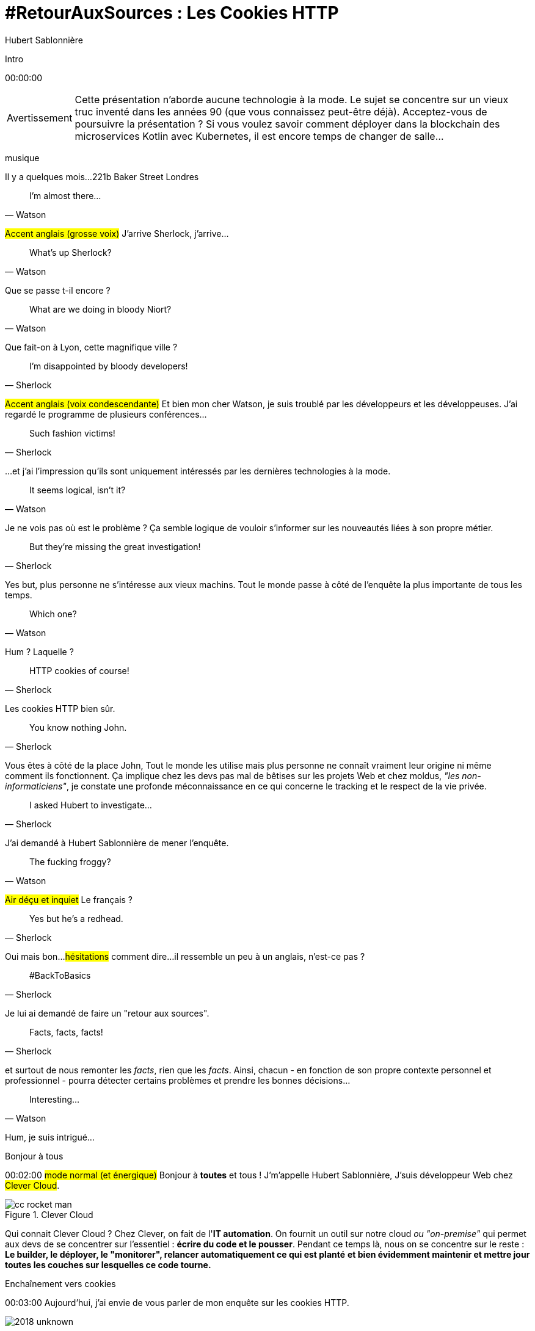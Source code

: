 = #RetourAuxSources : Les Cookies HTTP
Hubert Sablonnière
:author-twitter: @hsablonniere
:author-avatar: img/hsablonniere-profil-2017.jpg
:author-company: Clever Cloud
:author-company-logo: img/clever-cloud-logo.svg
:hashtags: #CookiesRocks
:event: Tours JUG
:date: 26 juin 2018

[slide=poster]
Intro

[.time]#00:00:00#

[WARNING, caption=Avertissement]
Cette présentation n'aborde aucune technologie à la mode.
Le sujet se concentre sur un vieux truc inventé dans les années 90 (que vous connaissez peut-être déjà).
[.question]#Acceptez-vous de poursuivre la présentation ?#
Si vous voulez savoir comment déployer dans la blockchain des microservices Kotlin avec Kubernetes, il est encore temps de changer de salle...

[.four]#musique#

[slide=location]
Il y a quelques mois...
221b Baker Street
Londres

[quote, Watson]
I'm almost there...

#Accent anglais (grosse voix)#
J'arrive Sherlock, j'arrive...

[quote, Watson]
What's up Sherlock?

Que se passe t-il encore ?

[quote, Watson]
What are we doing in bloody Niort?

Que fait-on à Lyon, cette magnifique ville ?

[quote, Sherlock]
I'm disappointed by bloody developers!

#Accent anglais (voix condescendante)#
Et bien mon cher Watson,
je suis troublé par les développeurs et les développeuses.
J'ai regardé le programme de plusieurs conférences...

[quote, Sherlock]
Such fashion victims!

...et j'ai l'impression qu'ils sont uniquement intéressés par les dernières technologies à la mode.

[quote, Watson]
It seems logical, isn't it?

Je ne vois pas où est le problème ?
Ça semble logique de vouloir s'informer sur les nouveautés liées à son propre métier.

[quote, Sherlock]
But they're missing  the great investigation!

Yes but, plus personne ne s'intéresse aux vieux machins.
Tout le monde passe à côté de l'enquête la plus importante de tous les temps.

[quote, Watson]
Which one?

Hum ?
Laquelle ?

[quote, Sherlock]
HTTP cookies of course!

Les cookies HTTP bien sûr.

[quote, Sherlock]
You know nothing John.

Vous êtes à côté de la place John,
Tout le monde les utilise mais plus personne ne connaît vraiment leur origine ni même comment ils fonctionnent.
Ça implique chez les devs pas mal de bêtises sur les projets Web
et chez moldus, _"les non-informaticiens"_, je constate une profonde méconnaissance en ce qui concerne le tracking et le respect de la vie privée.

[quote, Sherlock]
I asked Hubert to investigate...

J'ai demandé à Hubert Sablonnière de mener l'enquête.

[quote, Watson]
The fucking froggy?

#Air déçu et inquiet#
Le français ?

[quote, Sherlock]
Yes but he's a redhead.

Oui mais bon...
#hésitations#
comment dire...
il ressemble un peu à un anglais, n'est-ce pas ?

[quote, Sherlock]
#BackToBasics

Je lui ai demandé de faire un "retour aux sources".

[quote, Sherlock]
Facts, facts, facts!

et surtout de nous remonter les _facts_, rien que les _facts_.
Ainsi, chacun - en fonction de son propre contexte personnel et professionnel - pourra détecter certains problèmes et prendre les bonnes décisions...

[quote, Watson]
Interesting...

Hum, je suis intrigué...

[slide=poster]
Bonjour à tous

[.time]#00:02:00#
#mode normal (et énergique)#
Bonjour à *toutes* et tous !
J'm'appelle Hubert Sablonnière,
J'suis développeur Web chez #Clever Cloud#.

.Clever Cloud
image::img/cc-rocket-man.png[role=logo]

[.question]#Qui connait Clever Cloud ?#
Chez Clever, on fait de l'**IT automation**.
// Quand je dis IT automation, ça veut dire que globalement on fournit un outil et que ce soit sur notre cloud ou "on-premise", les développeurs n'ont plus qu'à envoyer leur code et nous on s'occupe du reste :
On fournit un outil sur notre cloud _ou "on-premise"_ qui permet aux devs de se concentrer sur l'essentiel :
*écrire du code et le pousser*.
Pendant ce temps là, nous on se concentre sur le reste :
*Le builder, le déployer, le "monitorer", relancer automatiquement ce qui est planté*
*et bien évidemment maintenir et mettre jour toutes les couches sur lesquelles ce code tourne.*

// [source, js, slide=code]
// if (false === connaitCleverCloud) {
//   toi.passerAuStand('Clever Cloud');
// }
//
// Si vous ne nous connaissez pas, passez voir notre stand, on vous expliquera tout ça...
//
// [source, js, slide=code]
// if (true === connaitCleverCloud) {
//   toi.passerAuStand('Clever Cloud');
// }
//
// Si vous nous connaissez déjà, passez voir notre stand, on pourra discuter de la plateforme et de ce que vous en faite.
// Si vous... #PAUSE# Enfin bref...
//
// [source, js, slide=code]
// if (true) {
//   toi.passerAuStand('Clever Cloud');
// }
//
// ...passez voir notre stand ;-)

[slide=blank]
Enchaînement vers cookies

[.time]#00:03:00#
Aujourd'hui, j'ai envie de vous parler de mon enquête sur les cookies HTTP.

image::img/2018-unknown.svg[]

Alors, j'ai commencé par retourner à la source des cookies.

image::img/2018-1994.svg[]

#Narrateur#
(Nous sommes en 1994)
et je me suis intéressé à...

// http://facesofopensource.com/lou-montulli/
// http://www.peteradamsphoto.com/lou-montulli-2/
image::img/loumontulli.jpg[author="Peter Adams", role="big top"]

...ce monsieur!
#Mains en l'air qui prient au ciel#

image::img/loumontulli.jpg[title="Lou Montulli" author="Peter Adams", role="big top"]

*Lou Montulli*
Quand on s'intéresse à l'histoire du Web,
on parle souvent de Tim Berners-Lee ou de Robert Cailleau.

[slide=text]
#ILoveLou : mot-dièse à utiliser sans modération

Aujourd'hui, je voudrai rendre hommage à Lou et souligner l'impact qu'il a eu sur pas mal de technologies du Web qu'on utilise encore aujourd'hui.
C'est parti pour les anecdotes !

.Netscape
image::img/netscape_4-6.svg[role=logo]

En 1994, Lou travaille chez Netscape et avec ses collègues...

[slide=text]
fishcam : des poissons en live depuis 1994

...il met en place la 2ème webcam de l'histoire.
Un petit _easter-egg_ accessible via *Ctrl+Alt+F* sur Netscape et qui aujourd'hui...

[slide=blank, data-viewport=3]
Démo fishcam

...est toujours dispo sur *fishcam.com* !
#Démo fishcam#
L'aquarium est en Californie et là on voit bien une photo qui date d'il y a qq secondes.
#Voix d'enfant#
Coucou les petits poissons !
Bon, ça DL 30 kilo toutes les 2 secondes soit 40 megs d'ici là fin du talk alors on va fermer la page quand même.
-> 640 by 480 pixel image and took nearly 20 seconds
-> Updated every minute

[slide=text]
Lynx : navigateur Web en mode texte

Lou est aussi le co-créateur de Lynx, un navigateur Web en mode texte

// image::img/screenshots/wikipedia-lynx.jpg[url="https://en.wikipedia.org/wiki/Lynx_(web_browser)"]

[slide=blank, data-viewport=4]
Démo lynx

#Démo lynx#
Pour ceux qui connaissent pas, Lynx, c'est assez rudimentaire mais c'est *uuuultra*-rapide !
Je peux aller sur le site du CFP de Devoxx,
chercher "cookies" et trouver des infos sur cette présentation.
Je m'en sers pas tous les jours, mais à chaque fois je trouve que ça remet en perspective l'importance du contenu et de l'accessibilité sur un site Web.

[slide=blank]
Intro <blink>

A propos de Lynx, tiens.
Une soirée d'été 1994, après le boulot, Lou et ses collègues vont boire des verres dans un bar.
Ils discutent du futur du Web, des possibles extensions d'HTML et dans cette discussion, Lou mentionne qu'il était un peu triste car à cause de ses limitations graphiques, Lynx ne pourraient probablement pas supporter toutes ces nouveautés.
La seule chose que Lynx pouvait faire, c'était à la rigueur de faire clignoter du texte.

[slide=blank]
Intro <blink>

#Faux rire#
Ah ah ah, qu'est ce qu'ils ont bien rigolé sur le fait que cette idée était complètement absurde.
La soirée continue, Lou rencontre celle qui deviendra sa femme et le lendemain matin en arrivant au boulot,
il découvre que son collègue _"Jean-Michel 1er degré"_ est repassé par le bureau après la soirée...

[slide=text]
[.blink]`<blink>` : la meilleure balise de tous les temps !

...et a implémenté dans la nuit la meilleure balise de tout les temps.
Tout a donc commencé avec un _easter-egg_ non documenté dans Netscape.
La suite de l'histoire, vous la connaissez...
Et encore...

[slide=text]
[.shake]`<shake>` : si on m'avait demandé mon avis...

...si j'avais participé à cette soirée, ça aurait pu être bien pire !

[slide=blank]
Lancement gif

On se moque mais, cette balise on l'a tous utilisé,
et à l'époque, tout était bon à prendre pour attirer l'attention des visiteurs sur les bannières de pub.
Quand le plugin Java est arrivé dans Netscape,
beaucoup s'en sont emparé pour animer du texte et le faire défiler.
Le problème, c'est que le plugin mettait une bonne trentaine de secondes à se lancer.

video::videos/no.mp4[]

Et ça, ça frustrait beaucoup notre ami Lou.
Il voulait remplacer les pubs en Java par autre chose.
Du coup pendant un mois, il a tanné Scott Furman, celui qui bossait sur le code d'imaging de Netscape,

[slide=text]
gifs animés : parceque Java c'est trop long à charger

pour ajouter une extension au format gif et ainsi boucler plusieurs fois sur l'animation des frames présentes dans le fichier.
C'est exactement pour ça qu'aujourd'hui encore, si vous ouvrez n'importe quel gif animé avec le bon éditeur,
vous verrez le "Netscape Application Block" qui permet de préciser combien de fois l'animation doit recommencer.
Avec 0 pour l'infini.

image::img/loumontulli.jpg[author="Peter Adams", role="light unzoom"]

[.one]#unzoom#
Si je vous parle autant de Lou c'est aussi est surtout,
parce que c'est l'inventeur des cookies HTTP.
À une époque où le Web était encore complètement sans état,
implémenter un site e-commerce avec un panier virtuel tout en étant capable de reconnaître un même client entre plusieurs chargement de pages...
#grimace# c'était pas la joie.
Et c'est bien dans ce but précis,
maintenir un visiteur connecté sur un site
que Lou a voulu ajouter un état côté client.
Dans mon enquête je me suis intéressé à plusieurs points de vues.
Celui que je veux vous présenter aujourd'hui,

[.zoom-patent]
image::img/screenshots/cookie-patent.jpg[url="https://patents.google.com/patent/US5774670A/en"]

== Point de vue : celui/celle qui utilise  des cookies  sur son site Web

[.time]#00:08:00#
c'est le point de vue de celui ou celle qui utilise des cookies sur son site Web.
[.question]#Il y des devs dans la salle ?#
Ça tombe bien !
Donc on va vraiment revenir aux bases,
en posant une série de questions et en y apportant des réponses.
Je vais peut-être expliquer des choses que vous savez déjà,
mais les rappels ça fait toujours du bien
et on va aussi parler de certaines nouveautés.

[slide=question]
C'est quoi un cookie HTTP ?

[.time]#00:08:30#
Première question : _C'est quoi un cookie HTTP ?_
Déjà on va arrêter de dire que les cookies sont des fichiers stockés sur un ordinateur.
C'est incomplet et daté car les cookies c'est + qu'une forme de stockage et ça fait bien longtemps qu'on ne stocke plus un cookie par fichier.
On va également arrêter de mélanger/confondre les cookies avec une session utilisateur stockée côté serveur.
Trop souvent, j'entends quelqu'un dire, "j'ai stocké cette info dans les cookies"
alors qu'en fait l'info est stockée en RAM, côté serveur, dans la session utilisateur.
Je dis NON !
Moi j'préfère présenter les cookies comme un protocole.
Un comportement sur lequel navigateurs et serveurs se sont mis d'accord pour maintenir un état côté client.
Petit schéma.

image::img/cookies-flow-01.svg[]

Un utilisateur veut se rendre sur le site "cookies.rocks".

image::img/cookies-flow-02.svg[]

Il tape l'adresse dans son navigateur.

image::img/cookies-flow-03.svg[]

Son navigateur fait une requête HTTP :
*GET* vers *http://cookies.rocks/*

image::img/cookies-flow-04.svg[]

Le serveur répond :
*200 OK* avec la page HTML du site demandé.

image::img/cookies-flow-04b.svg[]

Mais surtout, le serveur utilise l'en-tête *`Set-Cookie`* pour demander au navigateur de stocker de l'information,
une clé et une valeur.

image::img/cookies-flow-04c.svg[]

Et c'est vrai... que... le plus souvent, ce couple clé/valeur, permet de stocker un identifiant unique.

image::img/cookies-flow-04d.svg[]

Après ça peut aussi être tout simplement la langue choisie par l'utilisateur, un thème personnalisé...

image::img/cookies-flow-05.svg[]

Côté navigateur, on a un espace de stockage, la jarre à cookies.
Quand le navigateur reçoit un cookie.

image::img/cookies-flow-06.svg[]

Il le stocke dans sa jarre.

image::img/cookies-flow-07.svg[]

Du coup, un peu plus tard,

image::img/cookies-flow-08.svg[]

quand l'utilisateur retourne sur le même site,

image::img/cookies-flow-09.svg[]

le navigateur regarde dans sa jarre si des cookies ont été déposés pour ce site,

image::img/cookies-flow-10.svg[]

Et quand c'est le cas,

image::img/cookies-flow-11.svg[]

le navigateur fait sa requête HTTP comme avant :
*GET* vers *http://cookies.rocks/*

image::img/cookies-flow-11b.svg[]

et il renvoie l'information stockée avec l'en-tête *Cookie*

image::img/cookies-flow-11c.svg[]

Ici, on continue l'exemple où le cookie contient un identifiant.
Avec cette information,

image::img/cookies-flow-12.svg[]

Le serveur peut envoyer sa réponse HTTP :
*200 OK* avec la page HTML du site demandé.
Et surtout,

image::img/cookies-flow-12b.svg[]

Il peut contextualiser sa réponse.

[slide=blank]
Les cookies, c'est ça.

Les cookies, c'est ça.
#PAUSE#
Un protocole entre le serveur et le navigateur permettant le stockage d'un état côté client.

// [slide=blank, data-viewport=1]
// Démo d'un cookie simple dans le browser
//
// Démo d'un cookie simple dans le browser

image::img/rfcs-01.svg[]

Ce fonctionnement a été inventé et spécifié par Lou Montulli en 1994.

image::img/rfcs-02.svg[]

On a eu une vraie RFC en 1997,

image::img/rfcs-03.svg[]

et une autre en 2000,
mais globalement,
#PAUSE#
depuis 24 ans,
#PAUSE#
ça fonctionne toujours de la même manière.
#PAUSE#
Une fois que le navigateur a reçu un cookie.

[slide=question]
Combien de temps  est stocké un cookie ?

[.time]#00:11:40#
_Combien de temps est-ce qu'il le stocke ?_

.Expiration à la fermeture de la session
[source, cookies]
Set-Cookie: id=42

De base, quand le serveur envoie l'en-tête *Set-Cookie*,
c'est lui qui choisit combien de temps le cookie doit être stocké.
Ici l'identifiant 42 sera stocké dans le navigateur le temps de la session.
C'est à dire jusqu'à la fermeture du navigateur.
#PAUSE#
Pour demander un stockage persistant des cookies, le serveur a 2 moyens :

.Expiration à une date précise
[source, cookies]
Set-Cookie: id=42;
            Expires=Wed, 20 Jan 2021 10:30:00 GMT

Il peut définir une [.two]#date d'expiration# avec l'attribut [.one]#Expires#.

.Expiration après une certaine durée
[source, cookies]
Set-Cookie: id=42; Max-Age=86400

Ou il peut définir une [.two]#durée en secondes# avec l'attribut [.one]#Max-Age#.
-> Attribut ajouté par la première RFC officielle de 1997.
#PAUSE#
Un fois qu'un cookie est déposé par le serveur...

// [slide=blank]
// Démo de cookie persistent

[slide=question]
Comment demander  la suppression d'un cookie ?

[.time]#00:12:20#
..._comment peut-il demander la suppression d'un cookie_ avant son expiration.
Au départ, je me suis dit il doit bien y avoir un header
*Remove-Cookie* ou *Delete-Cookie*,
NON !
Pour demander la suppression d'un cookie...

.Demander la suppression d'un cookie
[source, cookies]
Set-Cookie: id=42;
            Expires=Thu, 01 Jan 1970 00:00:00 GMT

Le serveur peut utiliser l'attribut [.one]#Expires# avec [.two]#une date dans le passé#.
Généralement on utilise la date de reference epoch du 1er janvier 1970.

.Demander la suppression d'un cookie
[source, cookies]
Set-Cookie: id=42; Max-Age=0

Le serveur peut également utiliser l'attribut [.one]#Max-Age# avec une [.two]#durée égale à zéro#.

[slide=blank]
Pause, pb des cookies

Pour l'instant, les choses sont simples, pas de piège, pas de surprise.
Mais depuis tout à l'heure, je dis :
_"quand l'utilisateur retourne sur le site, le navigateur envoie automatiquement les cookies qui vont avec"_.
Mais qu'est-ce que ça veut dire "retourne sur le site" ?

[source, url]
http://mon.site.fr:8080/ma-page.html
https://your-blog.com/the-article.php

Comment le navigateur sait qu'entre une adresse A et une adresse B il s'agit oui ou non du même _"site"_ ?
Et en fait là,
on arrive sur le point qui pose le plus de problème avec les cookies,

// [slide=blank]
// Démo suppression de cookie

[slide=question]
Quand est-ce que  les cookies sont  envoyés automatiquement ?

[.time]#00:13:30#
le fait de savoir quand ils seront envoyés automatiquement par le navigateur (ou pas).

[source, url, suffix="TLD"]
http://blue.cookies.rocks:80/page.html

// [source, url, suffix="TLD"]
// http://big.blue.cookies.rocks:80/awesome-page.html

Si on regarde de plus près une URL,
on a 4 parties :
[.one]#le protocole#
[.three]#l'hôte#
[.two]#le port#
[.four]#le path#
[.three]#&# [.four]#sous domaine#
[.three]#&# [.two]#domaine#
// [.three]#&# [.one]#suffixe#

// [source, url]
// http://cookies.rocks/awesome-page.html
// http://blue.cookies.rocks/boring-page.html
//
// [source, url]
// https://blue.cookies.rocks/the-page.html
//
// [source, url]
// http://cookies.co.uk/the-page.html

.Attribut `Domain=`
[source, cookies]
Set-Cookie: no-domain=no
Set-Cookie: root-domain=root; Domain=cookies.rocks
Set-Cookie: blue-subdomain=blue; Domain=blue.cookies.rocks
Set-Cookie: green-subdomain=green; Domain=green.cookies.rocks

[slide=blank, data-viewport=1]
Démos de cookies avec l'attribut Domain

Vider les cookies
Afficher "show cookies" sur cookies.rocks
Afficher "show cookies" sur blue.cookies.rocks
Afficher "show cookies" sur green.cookies.rocks
Lancer "la page attr Domaine" sur cookies.rocks

[slide=text]
`Domain=` : augmente la portée du cookie  à tous les hôtes  qui se terminent par la valeur

Déposer des cookies pour des niveaux d'hôte plus généraux

.http://blue.cookies.rocks/
[source, url, setCookie="id=42"]
V http://blue.cookies.rocks/page.html
! http://big.blue.cookies.rocks/page.html
! http://green.cookies.rocks/page.html
! http://cookies.rocks/page.html
! http://foobar.rocks/page.html

.http://blue.cookies.rocks/
[source, url, setCookie="id=42; Domain=blue.cookies.rocks"]
V http://blue.cookies.rocks/page.html
V http://big.blue.cookies.rocks/page.html
! http://green.cookies.rocks/page.html
! http://cookies.rocks/page.html
! http://foobar.rocks/page.html

.http://blue.cookies.rocks/
[source, url, setCookie="id=42; Domain=cookies.rocks"]
V http://big.blue.cookies.rocks/page.html
V http://blue.cookies.rocks/page.html
V http://green.cookies.rocks/page.html
V http://cookies.rocks/page.html
! http://foobar.rocks/page.html

// .Quelles requêtes partiront avec les cookies ?
// [source, url, suffix="TLD"]
// http://cookies.rocks:80/page.html
// http://cookies.rocks:80/page.html
// http://blue.cookies.rocks:80/page.html
// http://example-foo.com:80/page.html
//
// .Réponse :
// [source, url, suffix="TLD"]
// http://cookies.rocks:80/page.html
// http://cookies.rocks:80/page.html
// # http://blue.cookies.rocks:80/page.html
// # http://example-foo.com:80/page.html
//
// .Déposé par http://cookies.rocks/page.html
// [source, cookies]
// Set-Cookie: id=42; Domain=cookies.rocks
//
// .Quelles requêtes partiront avec les cookies ?
// [source, url, suffix="TLD"]
// http://cookies.rocks:80/page.html
// http://cookies.rocks:80/page.html
// http://blue.cookies.rocks:80/page.html
// http://example-foo.com:80/page.html
//
// .Réponse :
// [source, url, suffix="TLD"]
// http://cookies.rocks:80/page.html
// http://cookies.rocks:80/page.html
// http://blue.cookies.rocks:80/page.html
// # http://example-foo.com:80/page.html
//
// [source, cookies]
// Set-Cookie: id=42; Domain=blue.cookies.rocks
//
// [source, cookies]
// Set-Cookie: id=42; Domain=big.blue.cookies.rocks


[slide=question]
Un cookie avec `Domain=rocks` ?

video::videos/no.mp4#t=4[]

[source, url, suffix="TLD"]
http://big.blue.cookies.rocks:80/page.html

[source, url, suffix="TLD"]
http://big.blue.cookies.co.uk:80/page.html

image::img/screenshots/mozilla-issue-252342.jpg[url="https://bugzilla.mozilla.org/show_bug.cgi?id=252342"]

image::img/screenshots/mozilla-issue-331510.jpg[url="https://bugzilla.mozilla.org/show_bug.cgi?id=331510"]

image::img/screenshots/mozilla-issue-342314.jpg[url="https://bugzilla.mozilla.org/show_bug.cgi?id=342314"]

image::img/screenshots/mozilla-public-suffix-list.jpg[url="https://wiki.mozilla.org/Public_Suffix_List"]

image::img/screenshots/publicsuffix-org.jpg[url="https://publicsuffix.org"]

image::img/rfcs-04.svg[]

image::img/screenshots/rfc6265-page23.jpg[url="https://tools.ietf.org/html/rfc6265#page-23", width="1024"]

image::img/screenshots/mozilla-source-effective-tld-names.jpg[url="https://dxr.mozilla.org/mozilla-central/source/netwerk/dns/effective_tld_names.dat", width="1024"]

image::img/screenshots/chrome-source-effective-tld-names.jpg[url="https://chromium.googlesource.com/chromium/src/net/+/master/base/registry_controlled_domains/effective_tld_names.dat"]

image::img/screenshots/safari-source-effective-tld-names.jpg[url="https://github.com/WebKit/webkit/blob/master/Source/WebCore/platform/soup/PublicSuffixSoup.cpp"]

image::img/screenshots/libsoup-source-effective-tld-names.jpg[url="https://github.com/GNOME/libsoup/blob/master/data/effective_tld_names.dat"]

.Public Suffix List (extraits)
[source, c, slide=code]
----
// uk : https://en.wikipedia.org/wiki/.uk
// Submitted by registry [Michael.Daly@nominet.org.uk]
uk
co.uk
gov.uk
me.uk
police.uk

// jp : https://en.wikipedia.org/wiki/.jp
// http://jprs.co.jp/en/jpdomain.html
// Submitted by registry [info@jprs.jp]
jp
okinawa.jp
osaka.jp
tokyo.jp
----

.Public Suffix List (extrait)
[source, c, slide=code]
----
// GitHub, Inc.
// Submitted by Patrick Toomey [security@github.com]
github.io
githubusercontent.com

// Amazon Elastic Compute Cloud : https://aws.amazon.com/ec2/
// Submitted by Luke Wells [psl-maintainers@amazon.com]
*.compute.amazonaws.com

// Microsoft Corporation : http://microsoft.com
// Submitted by Justin Luk [juluk@microsoft.com]
azurecontainer.io
azurewebsites.net
azure-mobile.net
cloudapp.net
----

.Public Suffix List (extrait)
[source, c, slide=code]
----
// Clever Cloud : https://www.clever-cloud.com/
// Submitted by Quentin Adam [noc@clever-cloud.com]
cleverapps.io
----

[source, url]
http://cookies.rocks/
http://www.bbc.co.uk/news/
http://www.metro.tokyo.jp/
https://hsablonniere.gitlab.io/babbler/
https://foobar.cleverapps.io/

[slide=question]
Un cookie avec `Domain=localhost` ?

video::videos/no.mp4#t=7[]

.Attribut `Path=`
[source, cookies]
Set-Cookie: id=42; Path=/api
Set-Cookie: id=42; Path=/admin

.http://cookies.rocks/
[source, url, setCookie="id=42"]
V http://cookies.rocks/some-page.html
V http://cookies.rocks/api/profile
V http://cookies.rocks/api-faq

.http://cookies.rocks/
[source, url, setCookie="id=42; Path=/api"]
! http://cookies.rocks/some-page.html
V http://cookies.rocks/api/profile
! http://cookies.rocks/api-faq

.http://cookies.rocks/
[source, url, setCookie="id=42; Path=/api-"]
! http://cookies.rocks/some-page.html
! http://cookies.rocks/api/profile
! http://cookies.rocks/api-faq

.http://cookies.rocks/
[source, url, setCookie="id=42; Path=/api-"]
! http://cookies.rocks/some-page.html
! http://cookies.rocks/api/profile
! http://cookies.rocks/api-faq
V http://cookies.rocks/api-/foobar

[slide=text]
`Path=` : restreint la portée du cookie  à tous les paths  qui commencent par la valeur*

// [slide=blank]
// Démos de cookies avec l'attribut path

.https://cookies.rocks/
[source, url, setCookie="id=42"]
V http://cookies.rocks/some-page.html
V https://cookies.rocks/some-page.html

Attribut secure

.Attribut `Secure`
[source, cookies]
Set-Cookie: id=42; Secure

.https://cookies.rocks/
[source, url, setCookie="id=42; Secure"]
! http://cookies.rocks/some-page.html
V https://cookies.rocks/some-page.html

[slide=text]
`Secure` : restreint la portée du cookie  aux requêtes sécurisées

.Header HSTS (attention !)
[source, http, slide=code]
Strict-Transport-Security: max-age=86400;
                           includeSubDomains

image::img/screenshots/owasp-hsts.jpg[url="https://www.owasp.org/index.php/HTTP_Strict_Transport_Security_Cheat_Sheet"]

.http://cookies.rocks/ (non sécurisé)
[source, url, setCookie="id=42; Secure"]
! http://cookies.rocks/some-page.html
V https://cookies.rocks/some-page.html

image::img/screenshots/draft-ietf-httpbis-cookie-alone.jpg[url="https://tools.ietf.org/html/draft-ietf-httpbis-cookie-alone-01", width="1024"]

.Reçu par le serveur
[source, http, slide=code]
Cookie: id=42

image::img/rfcs-05.svg[]

.Cookie prefix: `__Secure`
[source, cookies]
Set-Cookie: __Secure-id=42; Secure

.Cookie prefix: `__Host`
[source, cookies]
Set-Cookie: __Host-id=42; Secure; Path=/

[source, url]
http://blue.cookies.rocks:80/page.html

[slide=question]
Y a-t-il une  vérification sur le port ?

video::videos/no.mp4#t=13[]

[slide=text]
SOP : Same Origin Policy

[source, url]
http://blue.cookies.rocks:80/page.html

image::img/screenshots/draft-west-origin-cookies.jpg[url="https://tools.ietf.org/html/draft-west-origin-cookies-01", width="1024"]

[slide=text]
AJAX : Asynchronous JavaScript & XML  *(cookies opt-out)*

.Une XHR sur la même origine
[source, js, slide=code]
----
const xhr = new XMLHttpRequest();
xhr.open('GET', '/url', true);
xhr.responseType = 'json';



xhr.send();
----

.Une XHR sur une origine différente
[source, js, slide=code]
----
const xhr = new XMLHttpRequest();
xhr.open('GET', '/url', true);
xhr.responseType = 'json';

xhr.withCredentials = true;

xhr.send();
----

.L'en-tête CORS qui va bien
[source, http, slide=code]
Access-Control-Allow-Credentials: true

[slide=text]
fetch : L'AJAX mais en beaucoup mieux  *(cookies opt-in)*

[source, js, slide=code]
fetch('/url', { credentials: 'omit' })
fetch('/url', { credentials: 'same-origin' })
fetch('/url', { credentials: 'include' })

image::img/screenshots/caniuse-fetch.jpg[url="https://caniuse.com/#feat=fetch"]

image::img/cookies-csrf-01.svg[]

image::img/cookies-csrf-02.svg[]

image::img/cookies-csrf-03.svg[]

image::img/cookies-csrf-04.svg[]

image::img/cookies-csrf-05.svg[]

image::img/cookies-csrf-06.svg[]

image::img/cookies-csrf-07.svg[]

image::img/cookies-csrf-08.svg[]

image::img/cookies-csrf-09.svg[]

[slide=question]
C'est quoi  une attaque CSRF/XSRF ?

[slide=blank, data-viewport=1]
Démos CSRF

#Démo CSRF#
Set profile sur cookies.rocks
Aller sur example-foo et cliquer sur naked pictures

image::img/screenshots/owasp-csrf.jpg[url="https://www.owasp.org/index.php/Cross-Site_Request_Forgery_(CSRF)"]

image::img/rfcs-05.svg[]

.Attribut `SameSite=`
[source, cookies]
Set-Cookie: id=42; SameSite=Lax
Set-Cookie: id=42; SameSite=Strict

// [slide=blank]
// Démos samesite

// [#screenshot-caniuse-samesite-cookies.contain]
// image::img/screenshots/caniuse-com-feat-same-site-cookie-attribute.jpg[]

[slide=question]
Qui peut lire quels cookies ?

[slide=text]
`document.cookie` : l'API navigateur la plus étrange du monde

[slide=blank, data-viewport=1]
Démo document.cookie

Démo document.cookie

[slide=question]
C'est quoi  une attaque XSS ?

[slide=blank, data-viewport=1]
Démo XSS

Démo XSS

image::img/screenshots/owasp-xss.jpg[url="https://www.owasp.org/index.php/Cross-site_Scripting_(XSS)"]

image::img/screenshots/developers-google-csp.jpg[url="https://developers.google.com/web/fundamentals/security/csp/"]

.Attribut `HttpOnly`
[source, cookies]
Set-Cookie: id=42; HttpOnly

[slide=blank, data-viewport=1]
Démo http only

Démo http only

.Récap. des attributs
[source, cookies]
Set-Cookie: id=42;
            Expires=Tue, 03 Nov 2020 00:00:00 GMT;
            Max-Age=86400;
            Domain=one.cookies.rocks;
            Path=/api;
            Secure;
            HttpOnly;
            SameSite=Lax

[slide=question]
Quelles alternatives  pour un stockage local ?

[slide=text]
`window.name` : la vieille technique cross-site

[slide=blank, data-viewport=1]
Démo window.name

Démo window.name

[slide=text]
Web Storage : `localStorage` et `sessionStorage`

// [slide=blank]
// Démo Web Storage

[slide=question]
Que dit la CNIL ?

image::img/screenshots/cnil-cookies-conformite.jpg[url="https://www.cnil.fr/fr/cookies-comment-mettre-mon-site-web-en-conformite"]

image::img/screenshots/cnil-cookies-la-loi.jpg[url="https://www.cnil.fr/fr/cookies-traceurs-que-dit-la-loi"]

[contenteditable=true, data-viewport=5]
== Point de vue : celui/celle qui veut  "tracer" ses visiteurs

Editer le texte : celui/celle qui veut améliorer l'UX ses visiteurs

// rappel conditions du CSRF

[slide=blank, data-viewport=1]
Démo tracking cookie tiers avec referer

Démo tracking cookie tiers avec referer

[slide=question]
C'est quoi le referer ?

image::img/screenshots/caniuse-referer.jpg[url="https://caniuse.com/#search=referer"]

image::img/screenshots/w3c-referrer-policy.jpg[url="https://www.w3.org/TR/referrer-policy/"]

[slide=question]
C'est quoi un supercookie ?

[slide=text]
Traçage sans JavaScript : ETag, Date, HSTS Pinning, 301 Redirect...
// redirect ?

[slide=blank, data-viewport=1]
Démo tracking etag avec referer

Démo tracking etag avec referer

[slide=text]
Traçage avec JavaScript : Cache, Web Storage, IndexedDB,  window.name, Canvas...

[slide=text]
Traçage avec JavaScript : (CSS :visited)...

[slide=text]
Traçage JavaScript : (Flash, Silverlight)...

image::img/screenshots/evrcookie.jpg[url="https://github.com/samyk/evercookie"]

image::img/screenshots/evrcookie-browser-storage-mechanisms.jpg[url="https://github.com/samyk/evercookie#browser-storage-mechanisms"]

== Point de vue : celui/celle  qui est soucieux  de sa vie privée

[slide=question]
Comment régler  mon navigateur ?

[slide=text]
Bloquer les cookies tiers

// [slide=blank]
// Démo du réglage des cookies tiers

[slide=text]
Bloquer l'en-tête `referer`

// [slide=blank]
// Démo du réglage des referers

// [slide=question]
// Ils sont où les cookies ?

// [slide=blank]
// Démo du fichier contenant les cookies

[slide=question]
Faut-il installer des  extensions navigateur  en plus ?

image::img/screenshots/https-everywhere.jpg[url="https://www.eff.org/fr/https-everywhere"]

//uBlock

image::img/screenshots/adblockplus.jpg[url="https://adblockplus.org/fr/"]

image::img/screenshots/ghostery.jpg[url="https://www.ghostery.com/fr/"]

image::img/screenshots/addons-mozilla-firefox-container.jpg[url="https://addons.mozilla.org/en-US/firefox/addon/facebook-container/"]

image::img/screenshots/disconnect-me.jpg[url="https://disconnect.me/"]

image::img/screenshots/privacybadger.jpg[url="https://www.eff.org/fr/privacybadger"]

image::img/screenshots/noscript.jpg[url="https://noscript.net/"]

image::img/screenshots/panopticlick.jpg[url="https://panopticlick.eff.org/about"]

image::img/screenshots/torbrowser.jpg[url="https://www.torproject.org/projects/torbrowser.html.en"]

// [slide=question]
// Que fait la navigation privée  dans tout ça ?

// [slide=question]
// WiFi gratuits ?

// [slide=question]
// La CNIL est mon amie

image::img/1994-2018.svg[]

Ça fait 24 ans qu'on se plain des cookies mais après toute cette enquête,
je me pose la question "est-ce que le Web en serait pas là aujourd'hui si on avait pas eu de bannières publicitaires à base de texte clignotant et de gif animés".
Les navigateurs et les annonceurs jouent au chat et à la souris,
une course sans fin qui ne résoud pas le problème à long terme.

// Lou
// The answer is pretty simple:
//
// [#quote]
// The evil you know is better than the one you don't.
// This is probably a race we can't win.

[slide=blank]
Histoire d'outro avec Sherlock

[quote, Sherlock]
Wow!!!  Lots of facts!

Wow, ça fait beaucoup de facts !

[quote, Watson]
Indeed.

En effet.

[quote, Sherlock]
But now...

Oui mais maintenant John,

[quote, Sherlock]
We *can* identify when it smells!

Avec tout ces facts John,
Nous avons toutes les bases pour comprendre les cookies et se prémunir des attaques.
On *peut* savoir savoir quand est-ce que ça pue (dans nos projets) !

[quote, Sherlock]
We *should* spread  the knowledge!

Avec tout ces facts John,
On *devrait* pouvoir partager ce savoir à nos amis et notre famille,
leur expliquer ce qu'il se passe dans leur navigateur.

[quote, Sherlock]
We *must* debate about  the future of the Web!

Avec tout ces facts John,
On *doit* absoluement élever le débat et discuter ensemble du futur du Web.
Entre avoir plein de contenus gratuits, ne pas payer, refuser d'être tracé et avoir des publicités, il va falloir choisir et pousser ensemble les nouveaux modèles économiques vers lesquels nous voulons que notre société évolue...

.Merci bcp !
[slide=poster]
Outro

[slide=question]
Des questions ?
